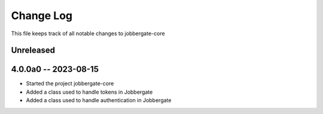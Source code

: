 ============
 Change Log
============

This file keeps track of all notable changes to jobbergate-core

Unreleased
----------

4.0.0a0 -- 2023-08-15
---------------------
- Started the project jobbergate-core
- Added a class used to handle tokens in Jobbergate
- Added a class used to handle authentication in Jobbergate
